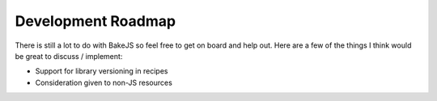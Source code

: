 ===================
Development Roadmap
===================

There is still a lot to do with BakeJS so feel free to get on board and help out.  Here are a few of the things I think would be great to discuss / implement:

- Support for library versioning in recipes
- Consideration given to non-JS resources